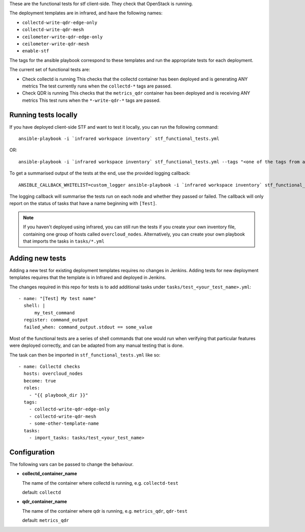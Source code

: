 These are the functional tests for stf client-side. They check that OpenStack is running.

The deployment templates are in infrared, and have the following names:

* ``collectd-write-qdr-edge-only``
* ``collectd-write-qdr-mesh``
* ``ceilometer-write-qdr-edge-only``
* ``ceilometer-write-qdr-mesh``
* ``enable-stf``

The tags for the ansible playbook correspond to these templates and run the appropriate tests for each deployment.

The current set of functional tests are:

* Check collectd is running
  This checks that the collectd container has been deployed and is generating ANY metrics
  The test currently runs when the ``collectd-*`` tags are passed.

* Check QDR is running
  This checks that the ``metrics_qdr`` container has been deployed and is receiving ANY metrics
  This test runs when the ``*-write-qdr-*`` tags are passed.


Running tests locally
---------------------

If you have deployed client-side STF and want to test it locally, you can run the following command::

    ansible-playbook -i `infrared workspace inventory` stf_functional_tests.yml

OR::

    ansible-playbook -i `infrared workspace inventory` stf_functional_tests.yml --tags "<one of the tags from above>"

To get a summarised output of the tests at the end, use the provided logging callback::

    ANSIBLE_CALLBACK_WHITELIST=custom_logger ansible-playbook -i `infrared workspace inventory` stf_functional_tests.yml

The logging callback will summarise the tests run on each node and whether they passed or failed.
The callback will only report on the status of tasks that have a name beginning with ``[Test]``.

.. note::
    If you haven't deployed using infrared, you can still run the tests if you create your own inventory file, containing one group of hosts called ``overcloud_nodes``.
    Alternatively, you can create your own playbook that imports the tasks in ``tasks/*.yml``

Adding new tests
----------------

Adding a new test for existing deployment templates requires no changes in
Jenkins.
Adding tests for new deployment templates requires that the template is in
Infrared and deployed in Jenkins.

The changes required in this repo for tests is to add additional tasks under
``tasks/test_<your_test_name>.yml``::

     - name: "[Test] My test name"
       shell: |
           my_test_command
       register: command_output
       failed_when: command_output.stdout == some_value

Most of the functional tests are a series of shell commands that one would run
when verifying that particular features were deployed correctly, and can be
adapted from any manual testing that is done.


The task can then be imported in ``stf_functional_tests.yml`` like so::

    - name: Collectd checks
      hosts: overcloud_nodes
      become: true
      roles:
        - "{{ playbook_dir }}"
      tags:
        - collectd-write-qdr-edge-only
        - collectd-write-qdr-mesh
        - some-other-template-name
      tasks:
        - import_tasks: tasks/test_<your_test_name>



Configuration
-------------
The following vars can be passed to change the behaviour.

* **collectd_container_name**

  The name of the container where collectd is running, e.g. ``collectd-test``

  default: ``collectd``

* **qdr_container_name**

  The name of the container where qdr is running, e.g. ``metrics_qdr``, ``qdr-test``

  default: ``metrics_qdr``
